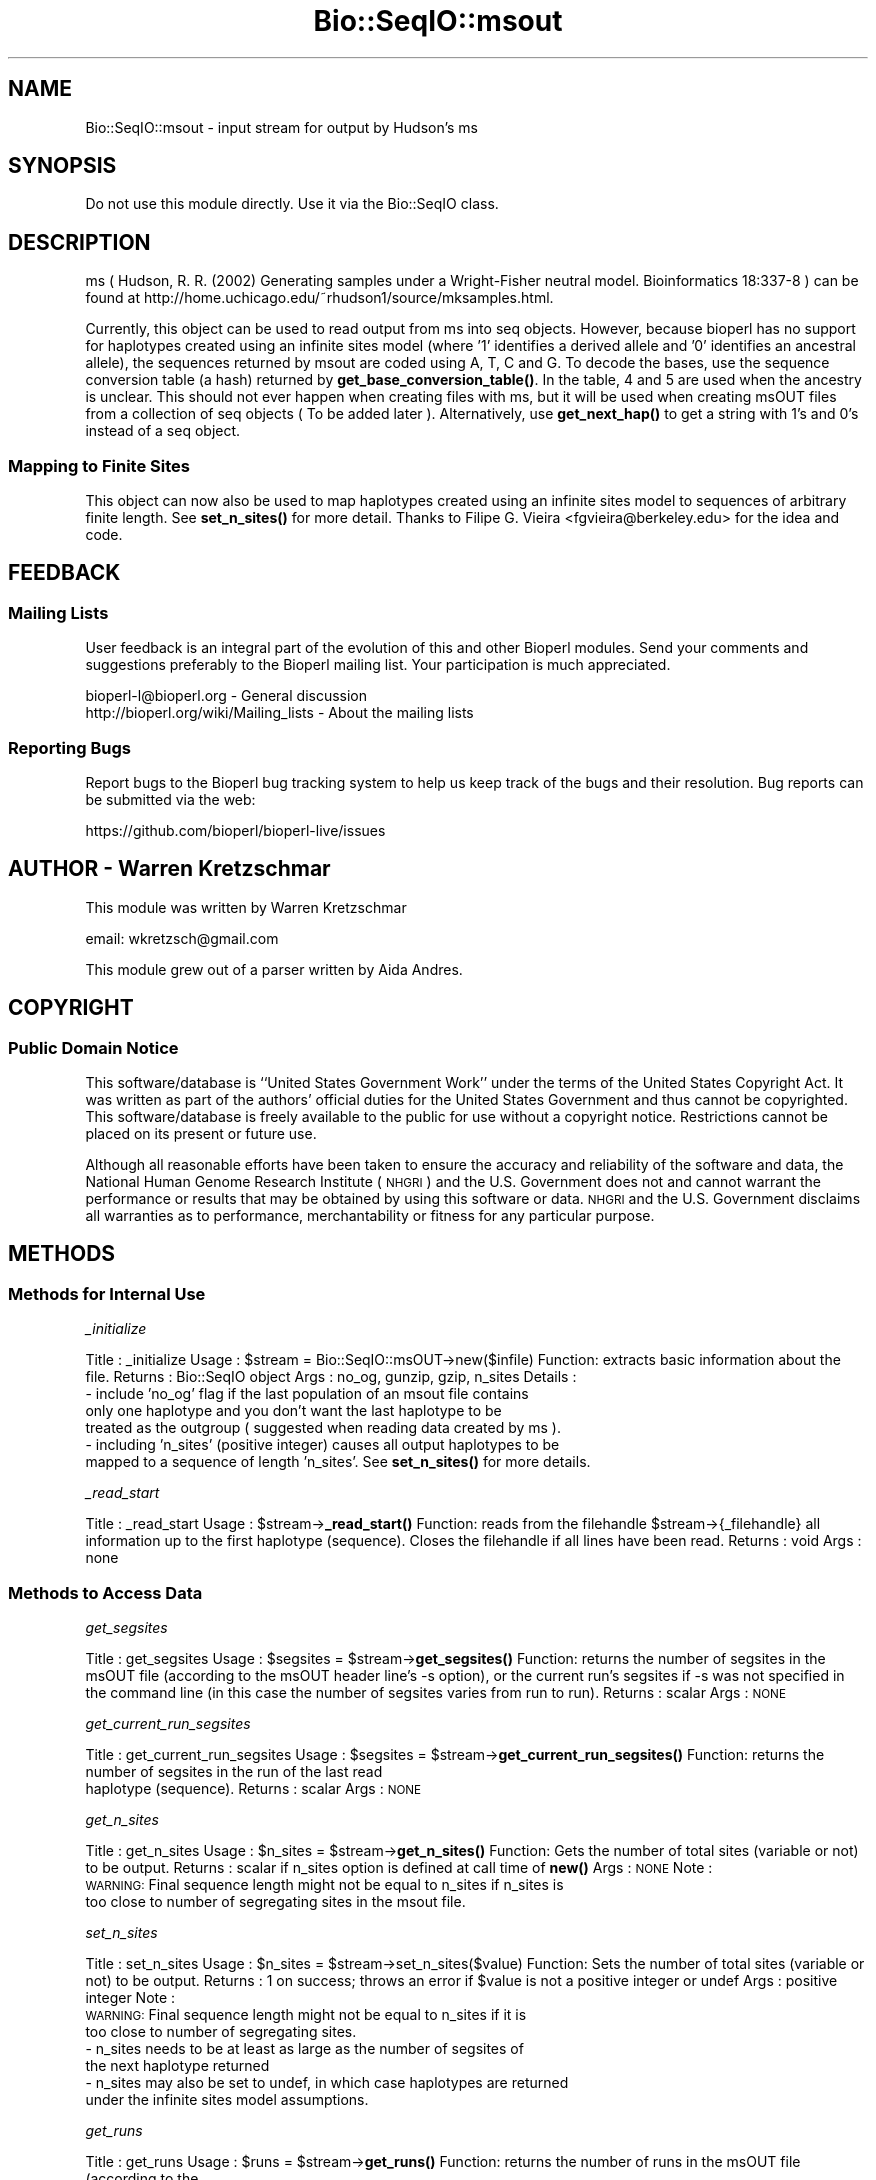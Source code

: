 .\" Automatically generated by Pod::Man 4.14 (Pod::Simple 3.40)
.\"
.\" Standard preamble:
.\" ========================================================================
.de Sp \" Vertical space (when we can't use .PP)
.if t .sp .5v
.if n .sp
..
.de Vb \" Begin verbatim text
.ft CW
.nf
.ne \\$1
..
.de Ve \" End verbatim text
.ft R
.fi
..
.\" Set up some character translations and predefined strings.  \*(-- will
.\" give an unbreakable dash, \*(PI will give pi, \*(L" will give a left
.\" double quote, and \*(R" will give a right double quote.  \*(C+ will
.\" give a nicer C++.  Capital omega is used to do unbreakable dashes and
.\" therefore won't be available.  \*(C` and \*(C' expand to `' in nroff,
.\" nothing in troff, for use with C<>.
.tr \(*W-
.ds C+ C\v'-.1v'\h'-1p'\s-2+\h'-1p'+\s0\v'.1v'\h'-1p'
.ie n \{\
.    ds -- \(*W-
.    ds PI pi
.    if (\n(.H=4u)&(1m=24u) .ds -- \(*W\h'-12u'\(*W\h'-12u'-\" diablo 10 pitch
.    if (\n(.H=4u)&(1m=20u) .ds -- \(*W\h'-12u'\(*W\h'-8u'-\"  diablo 12 pitch
.    ds L" ""
.    ds R" ""
.    ds C` ""
.    ds C' ""
'br\}
.el\{\
.    ds -- \|\(em\|
.    ds PI \(*p
.    ds L" ``
.    ds R" ''
.    ds C`
.    ds C'
'br\}
.\"
.\" Escape single quotes in literal strings from groff's Unicode transform.
.ie \n(.g .ds Aq \(aq
.el       .ds Aq '
.\"
.\" If the F register is >0, we'll generate index entries on stderr for
.\" titles (.TH), headers (.SH), subsections (.SS), items (.Ip), and index
.\" entries marked with X<> in POD.  Of course, you'll have to process the
.\" output yourself in some meaningful fashion.
.\"
.\" Avoid warning from groff about undefined register 'F'.
.de IX
..
.nr rF 0
.if \n(.g .if rF .nr rF 1
.if (\n(rF:(\n(.g==0)) \{\
.    if \nF \{\
.        de IX
.        tm Index:\\$1\t\\n%\t"\\$2"
..
.        if !\nF==2 \{\
.            nr % 0
.            nr F 2
.        \}
.    \}
.\}
.rr rF
.\"
.\" Accent mark definitions (@(#)ms.acc 1.5 88/02/08 SMI; from UCB 4.2).
.\" Fear.  Run.  Save yourself.  No user-serviceable parts.
.    \" fudge factors for nroff and troff
.if n \{\
.    ds #H 0
.    ds #V .8m
.    ds #F .3m
.    ds #[ \f1
.    ds #] \fP
.\}
.if t \{\
.    ds #H ((1u-(\\\\n(.fu%2u))*.13m)
.    ds #V .6m
.    ds #F 0
.    ds #[ \&
.    ds #] \&
.\}
.    \" simple accents for nroff and troff
.if n \{\
.    ds ' \&
.    ds ` \&
.    ds ^ \&
.    ds , \&
.    ds ~ ~
.    ds /
.\}
.if t \{\
.    ds ' \\k:\h'-(\\n(.wu*8/10-\*(#H)'\'\h"|\\n:u"
.    ds ` \\k:\h'-(\\n(.wu*8/10-\*(#H)'\`\h'|\\n:u'
.    ds ^ \\k:\h'-(\\n(.wu*10/11-\*(#H)'^\h'|\\n:u'
.    ds , \\k:\h'-(\\n(.wu*8/10)',\h'|\\n:u'
.    ds ~ \\k:\h'-(\\n(.wu-\*(#H-.1m)'~\h'|\\n:u'
.    ds / \\k:\h'-(\\n(.wu*8/10-\*(#H)'\z\(sl\h'|\\n:u'
.\}
.    \" troff and (daisy-wheel) nroff accents
.ds : \\k:\h'-(\\n(.wu*8/10-\*(#H+.1m+\*(#F)'\v'-\*(#V'\z.\h'.2m+\*(#F'.\h'|\\n:u'\v'\*(#V'
.ds 8 \h'\*(#H'\(*b\h'-\*(#H'
.ds o \\k:\h'-(\\n(.wu+\w'\(de'u-\*(#H)/2u'\v'-.3n'\*(#[\z\(de\v'.3n'\h'|\\n:u'\*(#]
.ds d- \h'\*(#H'\(pd\h'-\w'~'u'\v'-.25m'\f2\(hy\fP\v'.25m'\h'-\*(#H'
.ds D- D\\k:\h'-\w'D'u'\v'-.11m'\z\(hy\v'.11m'\h'|\\n:u'
.ds th \*(#[\v'.3m'\s+1I\s-1\v'-.3m'\h'-(\w'I'u*2/3)'\s-1o\s+1\*(#]
.ds Th \*(#[\s+2I\s-2\h'-\w'I'u*3/5'\v'-.3m'o\v'.3m'\*(#]
.ds ae a\h'-(\w'a'u*4/10)'e
.ds Ae A\h'-(\w'A'u*4/10)'E
.    \" corrections for vroff
.if v .ds ~ \\k:\h'-(\\n(.wu*9/10-\*(#H)'\s-2\u~\d\s+2\h'|\\n:u'
.if v .ds ^ \\k:\h'-(\\n(.wu*10/11-\*(#H)'\v'-.4m'^\v'.4m'\h'|\\n:u'
.    \" for low resolution devices (crt and lpr)
.if \n(.H>23 .if \n(.V>19 \
\{\
.    ds : e
.    ds 8 ss
.    ds o a
.    ds d- d\h'-1'\(ga
.    ds D- D\h'-1'\(hy
.    ds th \o'bp'
.    ds Th \o'LP'
.    ds ae ae
.    ds Ae AE
.\}
.rm #[ #] #H #V #F C
.\" ========================================================================
.\"
.IX Title "Bio::SeqIO::msout 3pm"
.TH Bio::SeqIO::msout 3pm "2025-02-01" "perl v5.32.1" "User Contributed Perl Documentation"
.\" For nroff, turn off justification.  Always turn off hyphenation; it makes
.\" way too many mistakes in technical documents.
.if n .ad l
.nh
.SH "NAME"
Bio::SeqIO::msout \- input stream for output by Hudson's ms
.SH "SYNOPSIS"
.IX Header "SYNOPSIS"
Do not use this module directly.  Use it via the Bio::SeqIO class.
.SH "DESCRIPTION"
.IX Header "DESCRIPTION"
ms ( Hudson, R. R. (2002) Generating samples under a Wright-Fisher neutral
model. Bioinformatics 18:337\-8 ) can be found at
http://home.uchicago.edu/~rhudson1/source/mksamples.html.
.PP
Currently, this object can be used to read output from ms into seq objects.
However, because bioperl has no support for haplotypes created using an infinite
sites model (where '1' identifies a derived allele and '0' identifies an
ancestral allele), the sequences returned by msout are coded using A, T, C and
G. To decode the bases, use the sequence conversion table (a hash) returned by
\&\fBget_base_conversion_table()\fR. In the table, 4 and 5 are used when the ancestry is
unclear. This should not ever happen when creating files with ms, but it will be
used when creating msOUT files from a collection of seq objects ( To be added
later ). Alternatively, use \fBget_next_hap()\fR to get a string with 1's and 0's
instead of a seq object.
.SS "Mapping to Finite Sites"
.IX Subsection "Mapping to Finite Sites"
This object can now also be used to map haplotypes created using an infinite sites
model to sequences of arbitrary finite length.  See \fBset_n_sites()\fR for more detail.
Thanks to Filipe G. Vieira <fgvieira@berkeley.edu> for the idea and code.
.SH "FEEDBACK"
.IX Header "FEEDBACK"
.SS "Mailing Lists"
.IX Subsection "Mailing Lists"
User feedback is an integral part of the evolution of this and other
Bioperl modules. Send your comments and suggestions preferably to the
Bioperl mailing list. Your participation is much appreciated.
.PP
.Vb 2
\&  bioperl\-l@bioperl.org                  \- General discussion
\&  http://bioperl.org/wiki/Mailing_lists  \- About the mailing lists
.Ve
.SS "Reporting Bugs"
.IX Subsection "Reporting Bugs"
Report bugs to the Bioperl bug tracking system to help us keep track
of the bugs and their resolution. Bug reports can be submitted via the
web:
.PP
.Vb 1
\&  https://github.com/bioperl/bioperl\-live/issues
.Ve
.SH "AUTHOR \- Warren Kretzschmar"
.IX Header "AUTHOR - Warren Kretzschmar"
This module was written by Warren Kretzschmar
.PP
email: wkretzsch@gmail.com
.PP
This module grew out of a parser written by Aida Andres.
.SH "COPYRIGHT"
.IX Header "COPYRIGHT"
.SS "Public Domain Notice"
.IX Subsection "Public Domain Notice"
This software/database is ``United States Government Work'' under the
terms of the United States Copyright Act. It was written as part of
the authors' official duties for the United States Government and thus
cannot be copyrighted. This software/database is freely available to
the public for use without a copyright notice. Restrictions cannot
be placed on its present or future use.
.PP
Although all reasonable efforts have been taken to ensure the accuracy
and reliability of the software and data, the National Human Genome
Research Institute (\s-1NHGRI\s0) and the U.S. Government does not and cannot
warrant the performance or results that may be obtained by using this
software or data.  \s-1NHGRI\s0 and the U.S. Government disclaims all
warranties as to performance, merchantability or fitness for any
particular purpose.
.SH "METHODS"
.IX Header "METHODS"
.SS "Methods for Internal Use"
.IX Subsection "Methods for Internal Use"
\fI_initialize\fR
.IX Subsection "_initialize"
.PP
Title   : _initialize
Usage   : \f(CW$stream\fR = Bio::SeqIO::msOUT\->new($infile)
Function: extracts basic information about the file.
Returns : Bio::SeqIO object
Args    : no_og, gunzip, gzip, n_sites
Details	: 
    \- include 'no_og' flag if the last population of an msout file contains
      only one haplotype and you don't want the last haplotype to be
      treated as the outgroup ( suggested when reading data created by ms ).
    \- including 'n_sites' (positive integer) causes all output haplotypes to be
      mapped to a sequence of length 'n_sites'. See \fBset_n_sites()\fR for more details.
.PP
\fI_read_start\fR
.IX Subsection "_read_start"
.PP
Title   : _read_start
Usage   : \f(CW$stream\fR\->\fB_read_start()\fR
Function: reads from the filehandle \f(CW$stream\fR\->{_filehandle} all information up to the first haplotype (sequence).  Closes the filehandle if all lines have been read.  
Returns : void
Args    : none
.SS "Methods to Access Data"
.IX Subsection "Methods to Access Data"
\fIget_segsites\fR
.IX Subsection "get_segsites"
.PP
Title   : get_segsites
Usage   : \f(CW$segsites\fR = \f(CW$stream\fR\->\fBget_segsites()\fR
Function: returns the number of segsites in the msOUT file (according to the msOUT header line's \-s option), or the current run's segsites if \-s was not specified in the command line (in this case the number of segsites varies from run to run). 
Returns : scalar
Args    : \s-1NONE\s0
.PP
\fIget_current_run_segsites\fR
.IX Subsection "get_current_run_segsites"
.PP
Title   : get_current_run_segsites
Usage   : \f(CW$segsites\fR = \f(CW$stream\fR\->\fBget_current_run_segsites()\fR
Function: returns the number of segsites in the run of the last read
          haplotype (sequence).
Returns : scalar
Args    : \s-1NONE\s0
.PP
\fIget_n_sites\fR
.IX Subsection "get_n_sites"
.PP
Title   : get_n_sites
Usage   : \f(CW$n_sites\fR = \f(CW$stream\fR\->\fBget_n_sites()\fR
Function: Gets the number of total sites (variable or not) to be output.
Returns : scalar if n_sites option is defined at call time of \fBnew()\fR
Args    : \s-1NONE\s0
Note    :
          \s-1WARNING:\s0 Final sequence length might not be equal to n_sites if n_sites is
                   too close to number of segregating sites in the msout file.
.PP
\fIset_n_sites\fR
.IX Subsection "set_n_sites"
.PP
Title   : set_n_sites
Usage   : \f(CW$n_sites\fR = \f(CW$stream\fR\->set_n_sites($value)
Function: Sets the number of total sites (variable or not) to be output.
Returns : 1 on success; throws an error if \f(CW$value\fR is not a positive integer or undef
Args    : positive integer
Note    :
          \s-1WARNING:\s0 Final sequence length might not be equal to n_sites if it is 
                   too close to number of segregating sites.
          \- n_sites needs to be at least as large as the number of segsites of 
            the next haplotype returned
          \- n_sites may also be set to undef, in which case haplotypes are returned 
            under the infinite sites model assumptions.
.PP
\fIget_runs\fR
.IX Subsection "get_runs"
.PP
Title   : get_runs
Usage   : \f(CW$runs\fR = \f(CW$stream\fR\->\fBget_runs()\fR
Function: returns the number of runs in the msOUT file (according to the
          msinfo line)
Returns : scalar
Args    : \s-1NONE\s0
.PP
\fIget_Seeds\fR
.IX Subsection "get_Seeds"
.PP
Title   : get_Seeds
Usage   : \f(CW@seeds\fR = \f(CW$stream\fR\->\fBget_Seeds()\fR
Function: returns an array of the seeds used in the creation of the msOUT file.
Returns : array
Args    : \s-1NONE\s0
Details : In older versions, ms used three seeds.  Newer versions of ms seem to
          use only one (longer) seed.  This function will return all the seeds
          found.
.PP
\fIget_Positions\fR
.IX Subsection "get_Positions"
.PP
Title   : get_Positions
Usage   : \f(CW@positions\fR = \f(CW$stream\fR\->\fBget_Positions()\fR
Function: returns an array of the names of each segsite of the run of the last
          read hap.
Returns : array
Args    : \s-1NONE\s0
Details : The Positions may or may not vary from run to run depending on the
          options used with ms.
.PP
\fIget_tot_run_haps\fR
.IX Subsection "get_tot_run_haps"
.PP
Title   : get_tot_run_haps
Usage   : \f(CW$number_of_haps_per_run\fR = \f(CW$stream\fR\->\fBget_tot_run_haps()\fR
Function: returns the number of haplotypes (sequences) in each run of the msOUT
          file ( according to the msinfo line ).
Returns : scalar >= 0
Args    : \s-1NONE\s0
Details : This number should not vary from run to run.
.PP
\fIget_ms_info_line\fR
.IX Subsection "get_ms_info_line"
.PP
Title   : get_ms_info_line
Usage   : \f(CW$ms_info_line\fR = \f(CW$stream\fR\->\fBget_ms_info_line()\fR
Function: returns the header line of the msOUT file.
Returns : scalar
Args    : \s-1NONE\s0
.PP
\fItot_haps\fR
.IX Subsection "tot_haps"
.PP
Title   : tot_haps
Usage   : \f(CW$number_of_haplotypes_in_file\fR = \f(CW$stream\fR\->\fBtot_haps()\fR
Function: returns the number of haplotypes (sequences) in the msOUT file.
          Information gathered from msOUT header line.
Returns : scalar
Args    : \s-1NONE\s0
.PP
\fIget_Pops\fR
.IX Subsection "get_Pops"
.PP
Title   : get_Pops
Usage   : \f(CW@pops\fR = \f(CW$stream\fR\->\fBpops()\fR
Function: returns an array of population sizes (order taken from the \-I flag in
          the msOUT header line).  This array will include the last hap even if
          it looks like an outgroup.
Returns : array of scalars > 0
Args    : \s-1NONE\s0
.PP
\fIget_next_run_num\fR
.IX Subsection "get_next_run_num"
.PP
Title   : get_next_run_num
Usage   : \f(CW$next_run_number\fR = \f(CW$stream\fR\->\fBnext_run_num()\fR
Function: returns the number of the ms run that the next haplotype (sequence)
          will be taken from (starting at 1).  Returns undef if the complete
          file has been read.
Returns : scalar > 0 or undef
Args    : \s-1NONE\s0
.PP
\fIget_last_haps_run_num\fR
.IX Subsection "get_last_haps_run_num"
.PP
Title   : get_last_haps_run_num
Usage   : \f(CW$last_haps_run_number\fR = \f(CW$stream\fR\->\fBget_last_haps_run_num()\fR
Function: returns the number of the ms run that the last haplotype (sequence)
          was taken from (starting at 1).  Returns undef if no hap has been
          read yet.
Returns : scalar > 0 or undef
Args    : \s-1NONE\s0
.PP
\fIget_last_read_hap_num\fR
.IX Subsection "get_last_read_hap_num"
.PP
Title   : get_last_read_hap_num
Usage   : \f(CW$last_read_hap_num\fR = \f(CW$stream\fR\->\fBget_last_read_hap_num()\fR
Function: returns the number (starting with 1) of the last haplotype read from
          the ms file
Returns : scalar >= 0
Args    : \s-1NONE\s0
Details	: 0 means that no haplotype has been read yet.  Is reset to 0 every run.
.PP
\fIoutgroup\fR
.IX Subsection "outgroup"
.PP
Title   : outgroup
Usage   : \f(CW$outgroup\fR = \f(CW$stream\fR\->\fBoutgroup()\fR
Function: returns '1' if the msOUT stream has an outgroup.  Returns '0'
          otherwise.
Returns : '1' or '0'
Args    : \s-1NONE\s0
Details	: This method will return '1' only if the last population in the msOUT
          file contains only one haplotype.  If the last population is not an
          outgroup then create the msOUT object using 'no_og' as input flag.
          Also, return 0, if the run has only one population.
.PP
\fIget_next_haps_pop_num\fR
.IX Subsection "get_next_haps_pop_num"
.PP
Title   : get_next_haps_pop_num
Usage   : ($next_haps_pop_num, \f(CW$num_haps_left_in_pop\fR) = \f(CW$stream\fR\->\fBget_next_haps_pop_num()\fR
Function: First return value is the population number (starting with 1) the
          next hap will come from. The second return value is the number of haps
          left to read in the population from which the next hap will come.
Returns : (scalar > 0, scalar > 0)
Args    : \s-1NONE\s0
.PP
\fIget_next_seq\fR
.IX Subsection "get_next_seq"
.PP
Title   : get_next_seq
Usage   : \f(CW$seq\fR = \f(CW$stream\fR\->\fBget_next_seq()\fR
Function: reads and returns the next sequence (haplotype) in the stream
Returns : Bio::Seq object or void if end of file
Args    : \s-1NONE\s0
Note	: This function is included only to conform to convention.  The
          returned Bio::Seq object holds a halpotype in coded form. Use the hash
          returned by \fBget_base_conversion_table()\fR to convert 'A', 'T', 'C', 'G'
          back into 1,2,4 and 5. Use \fBget_next_hap()\fR to retrieve the halptoype as
          a string of 1,2,4 and 5s instead.
.PP
\fInext_seq\fR
.IX Subsection "next_seq"
.PP
Title   : next_seq
Usage   : \f(CW$seq\fR = \f(CW$stream\fR\->\fBnext_seq()\fR
Function: Alias to \fBget_next_seq()\fR
Returns : Bio::Seq object or void if end of file
Args    : \s-1NONE\s0
Note    : This function is only included for convention.  It calls \fBget_next_seq()\fR.  
          See \fBget_next_seq()\fR for details.
.PP
\fIget_next_hap\fR
.IX Subsection "get_next_hap"
.PP
Title   : get_next_hap
Usage   : \f(CW$hap\fR = \f(CW$stream\fR\->\fBnext_hap()\fR
Function: reads and returns the next sequence (haplotype) in the stream.
          Returns undef if all sequences in stream have been read.
Returns : Haplotype string (e.g. '110110000101101045454000101'
Args    : \s-1NONE\s0
Note	: Use \fBget_next_seq()\fR if you want the halpotype returned as a
          Bio::Seq object.
.PP
\fIget_next_pop\fR
.IX Subsection "get_next_pop"
.PP
Title   : get_next_pop
Usage   : \f(CW@seqs\fR = \f(CW$stream\fR\->\fBnext_pop()\fR
Function: reads and returns all the remaining sequences (haplotypes) in the
          population of the next sequence.  Returns an empty list if no more 
          haps remain to be read in the stream  
Returns : array of Bio::Seq objects
Args    : \s-1NONE\s0
.PP
\fInext_run\fR
.IX Subsection "next_run"
.PP
Title   : next_run
Usage   : \f(CW@seqs\fR = \f(CW$stream\fR\->\fBnext_run()\fR
Function: reads and returns all the remaining sequences (haplotypes) in the ms
          run of the next sequence.  Returns an empty list if all haps have been
          read from the stream.  
Returns : array of Bio::Seq objects
Args    : \s-1NONE\s0
.SS "Methods to Retrieve Constants"
.IX Subsection "Methods to Retrieve Constants"
\fIbase_conversion_table\fR
.IX Subsection "base_conversion_table"
.PP
Title   : get_base_conversion_table
Usage   : \f(CW$table_hash_ref\fR = \f(CW$stream\fR\->\fBget_base_conversion_table()\fR
Function: returns a reference to a hash.  The keys of the hash are the letters '
          A','T','G','C'. The values associated with each key are the value that
          each letter in the sequence of a seq object returned by a
          Bio::SeqIO::msout stream should be translated to.
Returns : reference to a hash
Args    : \s-1NONE\s0  
Synopsis:
.PP
.Vb 2
\&        # retrieve the Bio::Seq object\*(Aqs sequence
\&        my $haplotype = $seq\->seq;
\&        
\&        # need to convert all letters to their corresponding numbers.
\&        foreach my $base (keys %{$rh_base_conversion_table}){
\&                $haplotype =~ s/($base)/$rh_base_conversion_table\->{$base}/g;
\&        }
\&        
\&        # $haplotype is now an ms style haplotype. (e.g. \*(Aq100101101455\*(Aq)
.Ve
